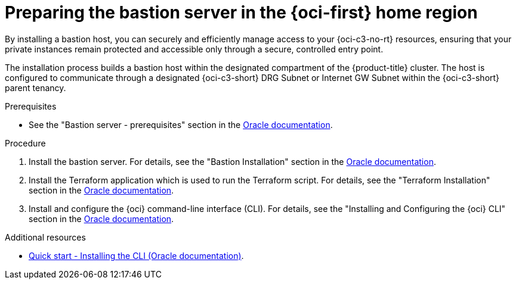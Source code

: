 // Module included in the following assemblies:
//
// * installing/installing_oci/installing-c3-assisted-installer.adoc

:_mod-docs-content-type: PROCEDURE
[id="c3-ai-preparing-bastian-server_{context}"]
= Preparing the bastion server in the {oci-first} home region

By installing a bastion host, you can securely and efficiently manage access to your {oci-c3-no-rt} resources, ensuring that your private instances remain protected and accessible only through a secure, controlled entry point. 

The installation process builds a bastion host within the designated compartment of the {product-title} cluster. The host is configured to communicate through a designated {oci-c3-short} DRG Subnet or Internet GW Subnet within the {oci-c3-short} parent tenancy. 

.Prerequisites

* See the "Bastion server - prerequisites" section in the link:https://www.oracle.com/a/otn/docs/compute_cloud_at_customer_assisted_installer.pdf?source=:em:nl:mt::::PCATP[Oracle documentation].

.Procedure

. Install the bastion server. For details, see the "Bastion Installation" section in the link:https://www.oracle.com/a/otn/docs/compute_cloud_at_customer_assisted_installer.pdf?source=:em:nl:mt::::PCATP[Oracle documentation].

. Install the Terraform application which is used to run the Terraform script. For details, see the "Terraform Installation" section in the link:https://www.oracle.com/a/otn/docs/compute_cloud_at_customer_assisted_installer.pdf?source=:em:nl:mt::::PCATP[Oracle documentation].

. Install and configure the {oci} command-line interface (CLI). For details, see the "Installing and Configuring the {oci} CLI" section in the link:https://www.oracle.com/a/otn/docs/compute_cloud_at_customer_assisted_installer.pdf?source=:em:nl:mt::::PCATP[Oracle documentation].

.Additional resources

* link:https://docs.oracle.com/en-us/iaas/Content/API/SDKDocs/cliinstall.htm[Quick start - Installing the CLI (Oracle documentation)].